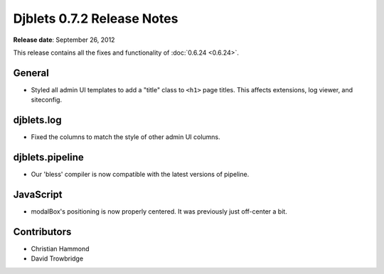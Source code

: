 ===========================
Djblets 0.7.2 Release Notes
===========================

**Release date**: September 26, 2012


This release contains all the fixes and functionality of
:doc:`0.6.24 <0.6.24>`.


General
=======

* Styled all admin UI templates to add a "title" class to ``<h1>`` page
  titles. This affects extensions, log viewer, and siteconfig.


djblets.log
===========

* Fixed the columns to match the style of other admin UI columns.


djblets.pipeline
================

* Our 'bless' compiler is now compatible with the latest versions of
  pipeline.


JavaScript
==========

* modalBox's positioning is now properly centered. It was previously
  just off-center a bit.


Contributors
============

* Christian Hammond
* David Trowbridge
